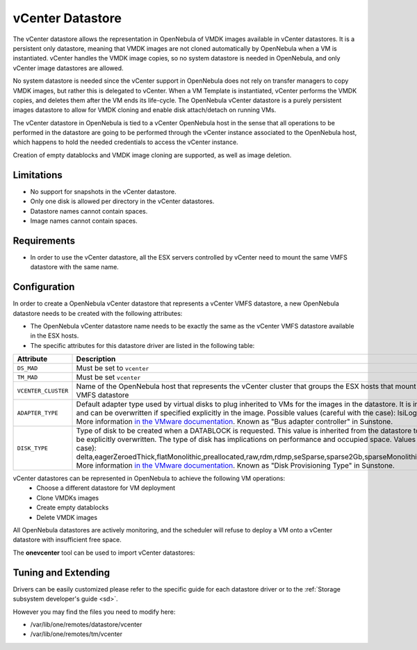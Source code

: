 .. _vcenter_ds:

================================================================================
vCenter Datastore
================================================================================

The vCenter datastore allows the representation in OpenNebula of VMDK images available in vCenter datastores. It is a persistent only datastore, meaning that VMDK images are not cloned automatically by OpenNebula when a VM is instantiated. vCenter handles the VMDK image copies, so no system datastore is needed in OpenNebula, and only vCenter image datastores are allowed.

No system datastore is needed since the vCenter support in OpenNebula does not rely on transfer managers to copy VMDK images, but rather this is delegated to vCenter. When a VM Template is instantiated, vCenter performs the VMDK copies, and deletes them after the VM ends its life-cycle. The OpenNebula vCenter datastore is a purely persistent images datastore to allow for VMDK cloning and enable disk attach/detach on running VMs.

The vCenter datastore in OpenNebula is tied to a vCenter OpenNebula host in the sense that all operations to be performed in the datastore are going to be performed through the vCenter instance associated to the OpenNebula host, which happens to hold the needed credentials to access the vCenter instance.

Creation of empty datablocks and VMDK image cloning are supported, as well as image deletion.

Limitations
================================================================================

* No support for snapshots in the vCenter datastore.
* Only one disk is allowed per directory in the vCenter datastores.
* Datastore names cannot contain spaces.
* Image names cannot contain spaces.

Requirements
================================================================================

-  In order to use the vCenter datastore, all the ESX servers controlled by vCenter need to mount the same VMFS datastore with the same name.

Configuration
================================================================================

In order to create a OpenNebula vCenter datastore that represents a vCenter VMFS datastore, a new OpenNebula datastore needs to be created with the following attributes:

- The OpenNebula vCenter datastore name needs to be exactly the same as the vCenter VMFS datastore available in the ESX hosts.
- The specific attributes for this datastore driver are listed in the following table:

+---------------------+----------------------------------------------------------------------------------------------------------------------------------------------------------------------------------------------------------------------------------------------------------------------------------------------------------------------------------------------------------------------------------------------------------------------------------------------------------------------------------------------------------------------------------------------------------------------------------------------------------------------+
|      Attribute      |                                                                                                                                                                                                                                                                                                     Description                                                                                                                                                                                                                                                                                                      |
+=====================+======================================================================================================================================================================================================================================================================================================================================================================================================================================================================================================================================================================================================================+
| ``DS_MAD``          | Must be set to ``vcenter``                                                                                                                                                                                                                                                                                                                                                                                                                                                                                                                                                                                           |
+---------------------+----------------------------------------------------------------------------------------------------------------------------------------------------------------------------------------------------------------------------------------------------------------------------------------------------------------------------------------------------------------------------------------------------------------------------------------------------------------------------------------------------------------------------------------------------------------------------------------------------------------------+
| ``TM_MAD``          | Must be set ``vcenter``                                                                                                                                                                                                                                                                                                                                                                                                                                                                                                                                                                                              |
+---------------------+----------------------------------------------------------------------------------------------------------------------------------------------------------------------------------------------------------------------------------------------------------------------------------------------------------------------------------------------------------------------------------------------------------------------------------------------------------------------------------------------------------------------------------------------------------------------------------------------------------------------+
| ``VCENTER_CLUSTER`` | Name of the OpenNebula host that represents the vCenter cluster that groups the ESX hosts that mount the represented VMFS datastore                                                                                                                                                                                                                                                                                                                                                                                                                                                                                  |
+---------------------+----------------------------------------------------------------------------------------------------------------------------------------------------------------------------------------------------------------------------------------------------------------------------------------------------------------------------------------------------------------------------------------------------------------------------------------------------------------------------------------------------------------------------------------------------------------------------------------------------------------------+
| ``ADAPTER_TYPE``    | Default adapter type used by virtual disks to plug inherited to VMs for the images in the datastore. It is inherited by images and can be overwritten if specified explicitly in the image. Possible values (careful with the case): lsiLogic, ide, busLogic. More information `in the VMware documentation <http://pubs.vmware.com/vsphere-60/index.jsp#com.vmware.wssdk.apiref.doc/vim.VirtualDiskManager.VirtualDiskAdapterType.html>`__. Known as "Bus adapter controller" in Sunstone.                                                                                                                          |
+---------------------+----------------------------------------------------------------------------------------------------------------------------------------------------------------------------------------------------------------------------------------------------------------------------------------------------------------------------------------------------------------------------------------------------------------------------------------------------------------------------------------------------------------------------------------------------------------------------------------------------------------------+
| ``DISK_TYPE``       | Type of disk to be created when a DATABLOCK is requested. This value is inherited from the datastore to the image but can be explicitly overwritten. The type of disk has implications on performance and occupied space. Values (careful with the case): delta,eagerZeroedThick,flatMonolithic,preallocated,raw,rdm,rdmp,seSparse,sparse2Gb,sparseMonolithic,thick,thick2Gb,thin. More information `in the VMware documentation <http://pubs.vmware.com/vsphere-60/index.jsp?topic=%2Fcom.vmware.wssdk.apiref.doc%2Fvim.VirtualDiskManager.VirtualDiskType.html>`__. Known as "Disk Provisioning Type" in Sunstone. |
+---------------------+----------------------------------------------------------------------------------------------------------------------------------------------------------------------------------------------------------------------------------------------------------------------------------------------------------------------------------------------------------------------------------------------------------------------------------------------------------------------------------------------------------------------------------------------------------------------------------------------------------------------+

vCenter datastores can be represented in OpenNebula to achieve the following VM operations:
  - Choose a different datastore for VM deployment
  - Clone VMDKs images 
  - Create empty datablocks
  - Delete VMDK images 

All OpenNebula datastores are actively monitoring, and the scheduler will refuse to deploy a VM onto a vCenter datastore with insufficient free space.

The **onevcenter** tool can be used to import vCenter datastores:

.. prompt:: text $ auto

    $ onevcenter datastores --vuser <VCENTER_USER> --vpass <VCENTER_PASS> --vcenter <VCENTER_FQDN>

    Connecting to vCenter: vcenter.vcenter3...done!

    Looking for Datastores...done!

    Do you want to process datacenter Datacenter [y/n]? y

      * Datastore found:
          - Name      : datastore2
          - Total MB  : 132352
          - Free  MB  : 130605
          - Cluster   : Cluster
        Import this Datastore [y/n]? y
        OpenNebula datastore 100 created!

.. warning: Both "ADAPTER_TYPE" and "DISK_TYPE" need to be set at either the Datastore level, the Image level or the VM Disk level. Otherwise image related operations may fail.

Tuning and Extending
================================================================================

Drivers can be easily customized please refer to the specific guide for each datastore driver or to the :ref:`Storage subsystem developer's guide <sd>`.

However you may find the files you need to modify here:

-  /var/lib/one/remotes/datastore/vcenter
-  /var/lib/one/remotes/tm/vcenter
